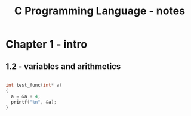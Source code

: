 :PROPERTIES:
:ID:       f8f130e9-3ec5-4c0c-b510-e1a87293bb83
:END:
#+title: C Programming Language - notes




* Chapter 1 - intro

** COMMENT 1.1 - getting started

#+begin_src C :results output :tangle main.c
#include <stdio.h>
#include <math.h>

int main() {

  int a;
  printf("test");
  return 0;
}
#+end_src

#+RESULTS:
: test

** 1.2 - variables and arithmetics



#+begin_src C :results output :tangle main.c

int test_func(int* a)
{
  a = &a + 4;
  printf("%n", &a);
}


#+end_src






* 
